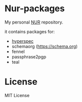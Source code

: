 * Nur-packages

My personal [[https://github.com/nix-community/NUR][NUR]] repository.

it contains packages for:
  - [[http://www.lispworks.com/documentation/HyperSpec/Front/index.htm][hyperspec]]
  - schemaorg (https://schema.org)
  - fennel
  - passphrase2pgp
  - teal

* License
  
MIT License
